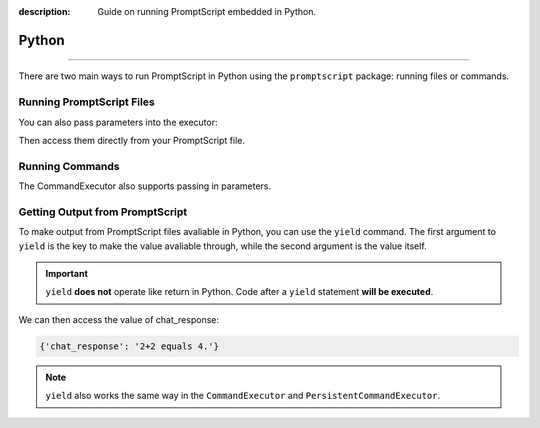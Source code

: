 :description: Guide on running PromptScript embedded in Python.

Python
======

.. rst-class:: lead

    Using the ``promptscript`` package to run PromptScript embedded in Python.

----

There are two main ways to run PromptScript in Python using the ``promptscript`` package: running files or commands.

Running PromptScript Files
--------------------------

.. code-block:: python
    :linenos:
    :caption: main.py

    from promptscript.executor import FileExecutor


    file_executor = FileExecutor()
    file_executor.run('file.prompt')

You can also pass parameters into the executor:

.. code-block:: python
    :linenos:
    :caption: main.py

    file_executor.run('file.prompt', user_prompt='What is 2+2?')

Then access them directly from your PromptScript file.

.. code-block:: promptscript
    :linenos:
    :caption: file.prompt

    chat_response = chat user_prompt, "gpt-4o", "API_KEY"

Running Commands
----------------

.. code-block:: python
    :linenos:
    :caption: main.py

    from promptscript.executor import CommandExecutor


    command_executor = CommandExecutor()
    command_executor.run('show "Hello, World!"')

The CommandExecutor also supports passing in parameters.

.. code-block:: python
    :linenos:
    :caption: main.py

    command_executor.run('show msg', msg='Hello, World!')

Getting Output from PromptScript
--------------------------------

To make output from PromptScript files avaliable in Python, you can use the ``yield`` command. The first argument to ``yield`` is
the key to make the value avaliable through, while the second argument is the value itself.

.. important:: ``yield`` **does not** operate like return in Python. Code after a ``yield`` statement **will be executed**.

.. code-block:: promptscript
    :linenos:
    :caption: file.prompt
    :emphasize-lines: 2

    chat_response = chat user_prompt, "gpt-4o", "API_KEY"
    yield "chat_response", chat_response

We can then access the value of chat_response:


.. container:: demo

    .. code-block:: python
        :linenos:
        :caption: main.py

        from promptscript.executor import FileExecutor


        file_executor = FileExecutor()
        output = file_executor.run('file.prompt', user_prompt='What is 2+2?')

        print(output)

    .. code-block:: python
        :class: demo-result

        {'chat_response': '2+2 equals 4.'}

.. note:: ``yield`` also works the same way in the ``CommandExecutor`` and ``PersistentCommandExecutor``.